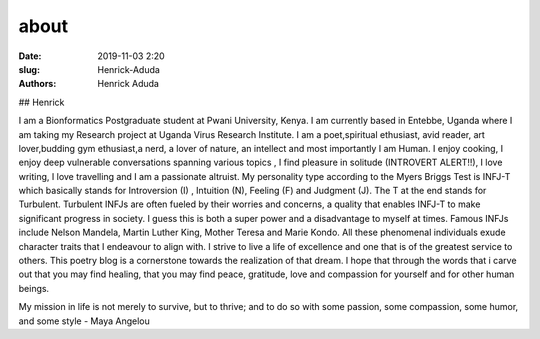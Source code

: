 about
##############

:date: 2019-11-03 2:20
:slug: Henrick-Aduda
:authors: Henrick Aduda

## Henrick 

I am a Bionformatics Postgraduate student at Pwani University, Kenya. I am currently based in Entebbe, Uganda where I am taking my Research project at Uganda Virus Research Institute. I am a poet,spiritual ethusiast, avid reader, art lover,budding gym ethusiast,a nerd, a lover of nature, an intellect and most importantly I am Human. I enjoy cooking, I enjoy deep vulnerable conversations spanning various topics , I find pleasure in solitude (INTROVERT ALERT!!), I love writing, I love travelling and I am a passionate altruist. My personality type according to the Myers Briggs Test is INFJ-T which basically stands for Introversion (I) , Intuition (N), Feeling (F) and Judgment (J). The T at the end stands for Turbulent. Turbulent INFJs are often fueled by their worries and concerns, a quality that enables INFJ-T to make significant progress in society. I guess this is both a super power and a disadvantage to myself at times. Famous INFJs include Nelson Mandela, Martin Luther King, Mother Teresa and Marie Kondo. All these phenomenal individuals exude character traits that I endeavour to align with. I strive to live a life of excellence and one that is of the greatest service to others. This poetry blog is a cornerstone towards the realization of that dream. I hope that through the words that i carve out that you may find healing, that you may find peace, gratitude, love and compassion for yourself and for other human beings. 


My mission in life is not merely to survive, but to thrive; and to do so with some passion, some compassion, some humor, and some style - Maya Angelou

